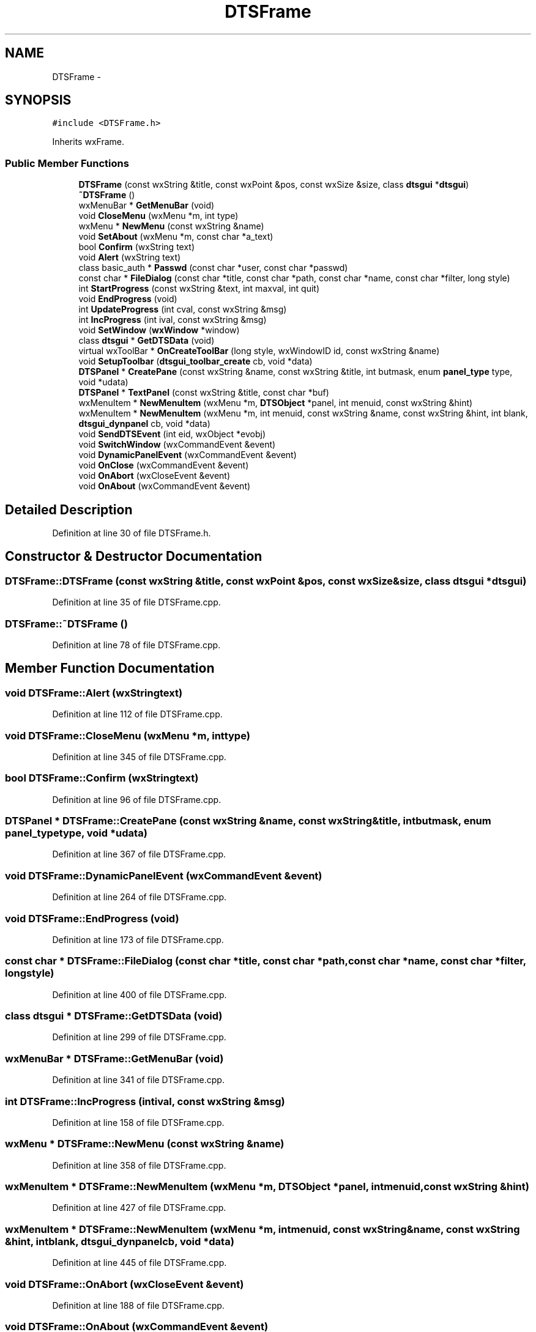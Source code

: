 .TH "DTSFrame" 3 "Thu Oct 10 2013" "Version 0.00" "DTS Application wxWidgets GUI Library" \" -*- nroff -*-
.ad l
.nh
.SH NAME
DTSFrame \- 
.SH SYNOPSIS
.br
.PP
.PP
\fC#include <DTSFrame\&.h>\fP
.PP
Inherits wxFrame\&.
.SS "Public Member Functions"

.in +1c
.ti -1c
.RI "\fBDTSFrame\fP (const wxString &title, const wxPoint &pos, const wxSize &size, class \fBdtsgui\fP *\fBdtsgui\fP)"
.br
.ti -1c
.RI "\fB~DTSFrame\fP ()"
.br
.ti -1c
.RI "wxMenuBar * \fBGetMenuBar\fP (void)"
.br
.ti -1c
.RI "void \fBCloseMenu\fP (wxMenu *m, int type)"
.br
.ti -1c
.RI "wxMenu * \fBNewMenu\fP (const wxString &name)"
.br
.ti -1c
.RI "void \fBSetAbout\fP (wxMenu *m, const char *a_text)"
.br
.ti -1c
.RI "bool \fBConfirm\fP (wxString text)"
.br
.ti -1c
.RI "void \fBAlert\fP (wxString text)"
.br
.ti -1c
.RI "class basic_auth * \fBPasswd\fP (const char *user, const char *passwd)"
.br
.ti -1c
.RI "const char * \fBFileDialog\fP (const char *title, const char *path, const char *name, const char *filter, long style)"
.br
.ti -1c
.RI "int \fBStartProgress\fP (const wxString &text, int maxval, int quit)"
.br
.ti -1c
.RI "void \fBEndProgress\fP (void)"
.br
.ti -1c
.RI "int \fBUpdateProgress\fP (int cval, const wxString &msg)"
.br
.ti -1c
.RI "int \fBIncProgress\fP (int ival, const wxString &msg)"
.br
.ti -1c
.RI "void \fBSetWindow\fP (\fBwxWindow\fP *window)"
.br
.ti -1c
.RI "class \fBdtsgui\fP * \fBGetDTSData\fP (void)"
.br
.ti -1c
.RI "virtual wxToolBar * \fBOnCreateToolBar\fP (long style, wxWindowID id, const wxString &name)"
.br
.ti -1c
.RI "void \fBSetupToolbar\fP (\fBdtsgui_toolbar_create\fP cb, void *data)"
.br
.ti -1c
.RI "\fBDTSPanel\fP * \fBCreatePane\fP (const wxString &name, const wxString &title, int butmask, enum \fBpanel_type\fP type, void *udata)"
.br
.ti -1c
.RI "\fBDTSPanel\fP * \fBTextPanel\fP (const wxString &title, const char *buf)"
.br
.ti -1c
.RI "wxMenuItem * \fBNewMenuItem\fP (wxMenu *m, \fBDTSObject\fP *panel, int menuid, const wxString &hint)"
.br
.ti -1c
.RI "wxMenuItem * \fBNewMenuItem\fP (wxMenu *m, int menuid, const wxString &name, const wxString &hint, int blank, \fBdtsgui_dynpanel\fP cb, void *data)"
.br
.ti -1c
.RI "void \fBSendDTSEvent\fP (int eid, wxObject *evobj)"
.br
.ti -1c
.RI "void \fBSwitchWindow\fP (wxCommandEvent &event)"
.br
.ti -1c
.RI "void \fBDynamicPanelEvent\fP (wxCommandEvent &event)"
.br
.ti -1c
.RI "void \fBOnClose\fP (wxCommandEvent &event)"
.br
.ti -1c
.RI "void \fBOnAbort\fP (wxCloseEvent &event)"
.br
.ti -1c
.RI "void \fBOnAbout\fP (wxCommandEvent &event)"
.br
.in -1c
.SH "Detailed Description"
.PP 
Definition at line 30 of file DTSFrame\&.h\&.
.SH "Constructor & Destructor Documentation"
.PP 
.SS "DTSFrame::DTSFrame (const wxString &title, const wxPoint &pos, const wxSize &size, class \fBdtsgui\fP *dtsgui)"

.PP
Definition at line 35 of file DTSFrame\&.cpp\&.
.SS "DTSFrame::~DTSFrame ()"

.PP
Definition at line 78 of file DTSFrame\&.cpp\&.
.SH "Member Function Documentation"
.PP 
.SS "void DTSFrame::Alert (wxStringtext)"

.PP
Definition at line 112 of file DTSFrame\&.cpp\&.
.SS "void DTSFrame::CloseMenu (wxMenu *m, inttype)"

.PP
Definition at line 345 of file DTSFrame\&.cpp\&.
.SS "bool DTSFrame::Confirm (wxStringtext)"

.PP
Definition at line 96 of file DTSFrame\&.cpp\&.
.SS "\fBDTSPanel\fP * DTSFrame::CreatePane (const wxString &name, const wxString &title, intbutmask, enum \fBpanel_type\fPtype, void *udata)"

.PP
Definition at line 367 of file DTSFrame\&.cpp\&.
.SS "void DTSFrame::DynamicPanelEvent (wxCommandEvent &event)"

.PP
Definition at line 264 of file DTSFrame\&.cpp\&.
.SS "void DTSFrame::EndProgress (void)"

.PP
Definition at line 173 of file DTSFrame\&.cpp\&.
.SS "const char * DTSFrame::FileDialog (const char *title, const char *path, const char *name, const char *filter, longstyle)"

.PP
Definition at line 400 of file DTSFrame\&.cpp\&.
.SS "class \fBdtsgui\fP * DTSFrame::GetDTSData (void)"

.PP
Definition at line 299 of file DTSFrame\&.cpp\&.
.SS "wxMenuBar * DTSFrame::GetMenuBar (void)"

.PP
Definition at line 341 of file DTSFrame\&.cpp\&.
.SS "int DTSFrame::IncProgress (intival, const wxString &msg)"

.PP
Definition at line 158 of file DTSFrame\&.cpp\&.
.SS "wxMenu * DTSFrame::NewMenu (const wxString &name)"

.PP
Definition at line 358 of file DTSFrame\&.cpp\&.
.SS "wxMenuItem * DTSFrame::NewMenuItem (wxMenu *m, \fBDTSObject\fP *panel, intmenuid, const wxString &hint)"

.PP
Definition at line 427 of file DTSFrame\&.cpp\&.
.SS "wxMenuItem * DTSFrame::NewMenuItem (wxMenu *m, intmenuid, const wxString &name, const wxString &hint, intblank, \fBdtsgui_dynpanel\fPcb, void *data)"

.PP
Definition at line 445 of file DTSFrame\&.cpp\&.
.SS "void DTSFrame::OnAbort (wxCloseEvent &event)"

.PP
Definition at line 188 of file DTSFrame\&.cpp\&.
.SS "void DTSFrame::OnAbout (wxCommandEvent &event)"

.PP
Definition at line 223 of file DTSFrame\&.cpp\&.
.SS "void DTSFrame::OnClose (wxCommandEvent &event)"

.PP
Definition at line 196 of file DTSFrame\&.cpp\&.
.SS "wxToolBar * DTSFrame::OnCreateToolBar (longstyle, wxWindowIDid, const wxString &name)\fC [virtual]\fP"

.PP
Definition at line 306 of file DTSFrame\&.cpp\&.
.SS "class basic_auth * DTSFrame::Passwd (const char *user, const char *passwd)"

.PP
Definition at line 487 of file DTSFrame\&.cpp\&.
.SS "void DTSFrame::SendDTSEvent (inteid, wxObject *evobj)"

.PP
Definition at line 292 of file DTSFrame\&.cpp\&.
.SS "void DTSFrame::SetAbout (wxMenu *m, const char *a_text)"

.PP
Definition at line 86 of file DTSFrame\&.cpp\&.
.SS "void DTSFrame::SetupToolbar (\fBdtsgui_toolbar_create\fPcb, void *data)"

.PP
Definition at line 320 of file DTSFrame\&.cpp\&.
.SS "void DTSFrame::SetWindow (\fBwxWindow\fP *window)"

.PP
Definition at line 227 of file DTSFrame\&.cpp\&.
.SS "int DTSFrame::StartProgress (const wxString &text, intmaxval, intquit)"

.PP
Definition at line 121 of file DTSFrame\&.cpp\&.
.SS "void DTSFrame::SwitchWindow (wxCommandEvent &event)"

.PP
Definition at line 249 of file DTSFrame\&.cpp\&.
.SS "\fBDTSPanel\fP * DTSFrame::TextPanel (const wxString &title, const char *buf)"

.PP
Definition at line 413 of file DTSFrame\&.cpp\&.
.SS "int DTSFrame::UpdateProgress (intcval, const wxString &msg)"

.PP
Definition at line 143 of file DTSFrame\&.cpp\&.

.SH "Author"
.PP 
Generated automatically by Doxygen for DTS Application wxWidgets GUI Library from the source code\&.
